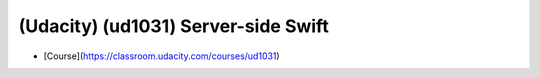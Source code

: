 ###############################################################################
(Udacity) (ud1031) Server-side Swift
###############################################################################

- [Course](https://classroom.udacity.com/courses/ud1031)
